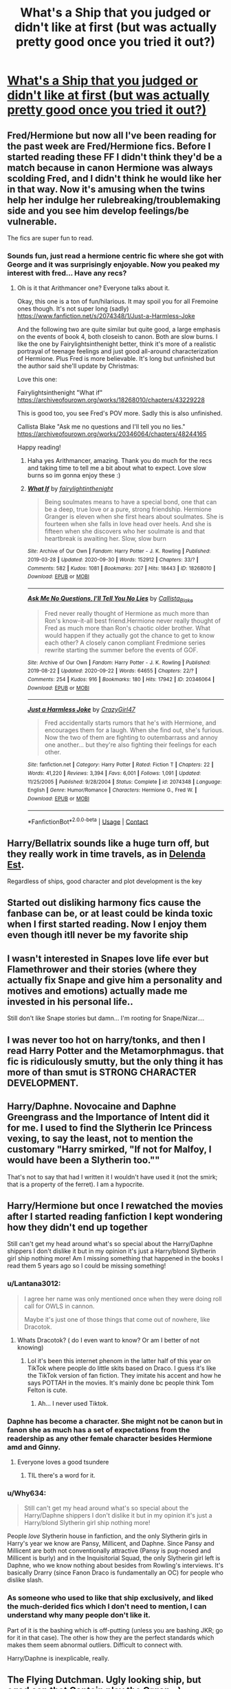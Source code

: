 #+TITLE: What's a Ship that you judged or didn't like at first (but was actually pretty good once you tried it out?)

* [[/r/HPships/comments/k7w446/whats_a_ship_that_you_judged_or_didnt_like_at/][What's a Ship that you judged or didn't like at first (but was actually pretty good once you tried it out?)]]
:PROPERTIES:
:Author: HarryLover-13
:Score: 20
:DateUnix: 1607710620.0
:DateShort: 2020-Dec-11
:FlairText: Discussion
:END:

** Fred/Hermione but now all I've been reading for the past week are Fred/Hermione fics. Before I started reading these FF I didn't think they'd be a match because in canon Hermione was always scolding Fred, and I didn't think he would like her in that way. Now it's amusing when the twins help her indulge her rulebreaking/troublemaking side and you see him develop feelings/be vulnerable.

The fics are super fun to read.
:PROPERTIES:
:Author: Lantana3012
:Score: 12
:DateUnix: 1607720046.0
:DateShort: 2020-Dec-12
:END:

*** Sounds fun, just read a hermione centric fic where she got with George and it was surprisingly enjoyable. Now you peaked my interest with fred... Have any recs?
:PROPERTIES:
:Author: Flemseltje
:Score: 5
:DateUnix: 1607725599.0
:DateShort: 2020-Dec-12
:END:

**** Oh is it that Arithmancer one? Everyone talks about it.

Okay, this one is a ton of fun/hilarious. It may spoil you for all Fremoine ones though. It's not super long (sadly) [[https://www.fanfiction.net/s/2074348/1/Just-a-Harmless-Joke]]

And the following two are quite similar but quite good, a large emphasis on the events of book 4, both closeish to canon. Both are slow burns. I like the one by Fairylightsinthenight better, think it's more of a realistic portrayal of teenage feelings and just good all-around characterization of Hermione. Plus Fred is more believable. It's long but unfinished but the author said she'll update by Christmas:

Love this one:

Fairylightsinthenight "What if" [[https://archiveofourown.org/works/18268010/chapters/43229228]]

This is good too, you see Fred's POV more. Sadly this is also unfinished.

Callista Blake "Ask me no questions and I'll tell you no lies." [[https://archiveofourown.org/works/20346064/chapters/48244165]]

Happy reading!
:PROPERTIES:
:Author: Lantana3012
:Score: 5
:DateUnix: 1607727019.0
:DateShort: 2020-Dec-12
:END:

***** Haha yes Arithmancer, amazing. Thank you do much for the recs and taking time to tell me a bit about what to expect. Love slow burns so im gonna enjoy these :)
:PROPERTIES:
:Author: Flemseltje
:Score: 1
:DateUnix: 1607727271.0
:DateShort: 2020-Dec-12
:END:


***** [[https://archiveofourown.org/works/18268010][*/What If/*]] by [[https://www.archiveofourown.org/users/fairylightinthenight/pseuds/fairylightinthenight][/fairylightinthenight/]]

#+begin_quote
  Being soulmates means to have a special bond, one that can be a deep, true love or a pure, strong friendship. Hermione Granger is eleven when she first hears about soulmates. She is fourteen when she falls in love head over heels. And she is fifteen when she discovers who her soulmate is and that heartbreak is awaiting her. Slow, slow burn
#+end_quote

^{/Site/:} ^{Archive} ^{of} ^{Our} ^{Own} ^{*|*} ^{/Fandom/:} ^{Harry} ^{Potter} ^{-} ^{J.} ^{K.} ^{Rowling} ^{*|*} ^{/Published/:} ^{2019-03-28} ^{*|*} ^{/Updated/:} ^{2020-09-30} ^{*|*} ^{/Words/:} ^{152912} ^{*|*} ^{/Chapters/:} ^{33/?} ^{*|*} ^{/Comments/:} ^{582} ^{*|*} ^{/Kudos/:} ^{1081} ^{*|*} ^{/Bookmarks/:} ^{207} ^{*|*} ^{/Hits/:} ^{18443} ^{*|*} ^{/ID/:} ^{18268010} ^{*|*} ^{/Download/:} ^{[[https://archiveofourown.org/downloads/18268010/What%20If.epub?updated_at=1601464131][EPUB]]} ^{or} ^{[[https://archiveofourown.org/downloads/18268010/What%20If.mobi?updated_at=1601464131][MOBI]]}

--------------

[[https://archiveofourown.org/works/20346064][*/Ask Me No Questions, I'll Tell You No Lies/*]] by [[https://www.archiveofourown.org/users/Callista_Blake/pseuds/Callista_Blake][/Callista_Blake/]]

#+begin_quote
  Fred never really thought of Hermione as much more than Ron's know-it-all best friend.Hermione never really thought of Fred as much more than Ron's chaotic older brother. What would happen if they actually got the chance to get to know each other? A closely canon compliant Fredmione series rewrite starting the summer before the events of GOF.
#+end_quote

^{/Site/:} ^{Archive} ^{of} ^{Our} ^{Own} ^{*|*} ^{/Fandom/:} ^{Harry} ^{Potter} ^{-} ^{J.} ^{K.} ^{Rowling} ^{*|*} ^{/Published/:} ^{2019-08-22} ^{*|*} ^{/Updated/:} ^{2020-09-22} ^{*|*} ^{/Words/:} ^{64655} ^{*|*} ^{/Chapters/:} ^{22/?} ^{*|*} ^{/Comments/:} ^{254} ^{*|*} ^{/Kudos/:} ^{916} ^{*|*} ^{/Bookmarks/:} ^{180} ^{*|*} ^{/Hits/:} ^{17942} ^{*|*} ^{/ID/:} ^{20346064} ^{*|*} ^{/Download/:} ^{[[https://archiveofourown.org/downloads/20346064/Ask%20Me%20No%20Questions%20Ill.epub?updated_at=1605539620][EPUB]]} ^{or} ^{[[https://archiveofourown.org/downloads/20346064/Ask%20Me%20No%20Questions%20Ill.mobi?updated_at=1605539620][MOBI]]}

--------------

[[https://www.fanfiction.net/s/2074348/1/][*/Just a Harmless Joke/*]] by [[https://www.fanfiction.net/u/263394/CrazyGirl47][/CrazyGirl47/]]

#+begin_quote
  Fred accidentally starts rumors that he's with Hermione, and encourages them for a laugh. When she find out, she's furious. Now the two of them are fighting to outembarrass and annoy one another... but they're also fighting their feelings for each other.
#+end_quote

^{/Site/:} ^{fanfiction.net} ^{*|*} ^{/Category/:} ^{Harry} ^{Potter} ^{*|*} ^{/Rated/:} ^{Fiction} ^{T} ^{*|*} ^{/Chapters/:} ^{22} ^{*|*} ^{/Words/:} ^{41,220} ^{*|*} ^{/Reviews/:} ^{3,394} ^{*|*} ^{/Favs/:} ^{6,001} ^{*|*} ^{/Follows/:} ^{1,091} ^{*|*} ^{/Updated/:} ^{11/25/2005} ^{*|*} ^{/Published/:} ^{9/28/2004} ^{*|*} ^{/Status/:} ^{Complete} ^{*|*} ^{/id/:} ^{2074348} ^{*|*} ^{/Language/:} ^{English} ^{*|*} ^{/Genre/:} ^{Humor/Romance} ^{*|*} ^{/Characters/:} ^{Hermione} ^{G.,} ^{Fred} ^{W.} ^{*|*} ^{/Download/:} ^{[[http://www.ff2ebook.com/old/ffn-bot/index.php?id=2074348&source=ff&filetype=epub][EPUB]]} ^{or} ^{[[http://www.ff2ebook.com/old/ffn-bot/index.php?id=2074348&source=ff&filetype=mobi][MOBI]]}

--------------

*FanfictionBot*^{2.0.0-beta} | [[https://github.com/FanfictionBot/reddit-ffn-bot/wiki/Usage][Usage]] | [[https://www.reddit.com/message/compose?to=tusing][Contact]]
:PROPERTIES:
:Author: FanfictionBot
:Score: 1
:DateUnix: 1607768192.0
:DateShort: 2020-Dec-12
:END:


** Harry/Bellatrix sounds like a huge turn off, but they really work in time travels, as in [[https://www.fanfiction.net/s/5511855/1/Delenda-Est][Delenda Est]].

Regardless of ships, good character and plot development is the key
:PROPERTIES:
:Author: InquisitorCOC
:Score: 30
:DateUnix: 1607712830.0
:DateShort: 2020-Dec-11
:END:


** Started out disliking harmony fics cause the fanbase can be, or at least could be kinda toxic when I first started reading. Now I enjoy them even though itll never be my favorite ship
:PROPERTIES:
:Author: Aniki356
:Score: 13
:DateUnix: 1607714512.0
:DateShort: 2020-Dec-11
:END:


** I wasn't interested in Snapes love life ever but Flamethrower and their stories (where they actually fix Snape and give him a personality and motives and emotions) actually made me invested in his personal life..

Still don't like Snape stories but damn... I'm rooting for Snape/Nizar....
:PROPERTIES:
:Author: WhistlingBanshee
:Score: 12
:DateUnix: 1607723005.0
:DateShort: 2020-Dec-12
:END:


** I was never too hot on harry/tonks, and then I read Harry Potter and the Metamorphmagus. that fic is ridiculously smutty, but the only thing it has more of than smut is STRONG CHARACTER DEVELOPMENT.
:PROPERTIES:
:Author: MayhapsAnAltAccount
:Score: 8
:DateUnix: 1607732234.0
:DateShort: 2020-Dec-12
:END:


** Harry/Daphne. Novocaine and Daphne Greengrass and the Importance of Intent did it for me. I used to find the Slytherin Ice Princess vexing, to say the least, not to mention the customary "Harry smirked, "If not for Malfoy, I would have been a Slytherin too.""

That's not to say that had I written it I wouldn't have used it (not the smirk; that is a property of the ferret). I am a hypocrite.
:PROPERTIES:
:Score: 12
:DateUnix: 1607712203.0
:DateShort: 2020-Dec-11
:END:


** Harry/Hermione but once I rewatched the movies after I started reading fanfiction I kept wondering how they didn't end up together

Still can't get my head around what's so special about the Harry/Daphne shippers I don't dislike it but in my opinion it's just a Harry/blond Slytherin girl ship nothing more! Am I missing something that happened in the books I read them 5 years ago so I could be missing something!
:PROPERTIES:
:Author: Janniinger
:Score: 7
:DateUnix: 1607726567.0
:DateShort: 2020-Dec-12
:END:

*** u/Lantana3012:
#+begin_quote
  I agree her name was only mentioned once when they were doing roll call for OWLS in cannon.

  Maybe it's just one of those things that come out of nowhere, like Dracotok.
#+end_quote
:PROPERTIES:
:Author: Lantana3012
:Score: 4
:DateUnix: 1607732695.0
:DateShort: 2020-Dec-12
:END:

**** Whats Dracotok? ( do I even want to know? Or am I better of not knowing)
:PROPERTIES:
:Author: Janniinger
:Score: 1
:DateUnix: 1607732850.0
:DateShort: 2020-Dec-12
:END:

***** Lol it's been this internet phenom in the latter half of this year on TikTok where people do little skits based on Draco. I guess it's like the TikTok version of fan fiction. They imitate his accent and how he says POTTAH in the movies. It's mainly done bc people think Tom Felton is cute.
:PROPERTIES:
:Author: Lantana3012
:Score: 1
:DateUnix: 1607732997.0
:DateShort: 2020-Dec-12
:END:

****** Ah... I never used Tiktok.
:PROPERTIES:
:Author: Janniinger
:Score: 1
:DateUnix: 1607733085.0
:DateShort: 2020-Dec-12
:END:


*** Daphne has become a character. She might not be canon but in fanon she as much has a set of expectations from the readership as any other female character besides Hermione amd and Ginny.
:PROPERTIES:
:Author: SeaWeb5
:Score: 8
:DateUnix: 1607736784.0
:DateShort: 2020-Dec-12
:END:

**** Everyone loves a good tsundere
:PROPERTIES:
:Author: a_venus_flytrap
:Score: 5
:DateUnix: 1607746101.0
:DateShort: 2020-Dec-12
:END:

***** TIL there's a word for it.
:PROPERTIES:
:Author: SeaWeb5
:Score: 1
:DateUnix: 1607746781.0
:DateShort: 2020-Dec-12
:END:


*** u/Why634:
#+begin_quote
  Still can't get my head around what's so special about the Harry/Daphne shippers I don't dislike it but in my opinion it's just a Harry/blond Slytherin girl ship nothing more!
#+end_quote

People /love/ Slytherin house in fanfiction, and the only Slytherin girls in Harry's year we know are Pansy, Millicent, and Daphne. Since Pansy and Millicent are both not conventionally attractive (Pansy is pug-nosed and Millicent is burly) and in the Inquisitorial Squad, the only Slytherin girl left is Daphne, who we know nothing about besides from Rowling's interviews. It's basically Drarry (since Fanon Draco is fundamentally an OC) for people who dislike slash.
:PROPERTIES:
:Author: Why634
:Score: 2
:DateUnix: 1607742366.0
:DateShort: 2020-Dec-12
:END:


*** As someone who used to like that ship exclusively, and liked the much-derided fics which I don't need to mention, I can understand why many people don't like it.

Part of it is the bashing which is off-putting (unless you are bashing JKR; go for it in that case). The other is how they are the perfect standards which makes them seem abnormal outliers. Difficult to connect with.

Harry/Daphne is inexplicable, really.
:PROPERTIES:
:Score: 1
:DateUnix: 1607785983.0
:DateShort: 2020-Dec-12
:END:


** The Flying Dutchman. Ugly looking ship, but egad can that Captain play the Organ. :)
:PROPERTIES:
:Author: Avalon1632
:Score: 11
:DateUnix: 1607716648.0
:DateShort: 2020-Dec-11
:END:


** Harry/Cedric I was super ready to not like the paring but was gana read a book a friend recamended so I could understand what they where talking bout and enjoyed the paring a lot.
:PROPERTIES:
:Author: SpiritRiddle
:Score: 4
:DateUnix: 1607717336.0
:DateShort: 2020-Dec-11
:END:


** Time travel Snarry fics are pretty good
:PROPERTIES:
:Author: Bleepbloopbotz2
:Score: 6
:DateUnix: 1607711019.0
:DateShort: 2020-Dec-11
:END:

*** Ooh! Interesting.
:PROPERTIES:
:Author: HarryLover-13
:Score: 4
:DateUnix: 1607711396.0
:DateShort: 2020-Dec-11
:END:


*** Any recs? I've never read one before.
:PROPERTIES:
:Author: lilaccomma
:Score: 1
:DateUnix: 1607722792.0
:DateShort: 2020-Dec-12
:END:

**** linkao3(The Boy Who Died A Lot)
:PROPERTIES:
:Author: Bleepbloopbotz2
:Score: 3
:DateUnix: 1607723218.0
:DateShort: 2020-Dec-12
:END:

***** [[https://archiveofourown.org/works/670548][*/The Boy Who Died A Lot/*]] by [[https://www.archiveofourown.org/users/starcrossedgirl/pseuds/starcrossedgirl/users/mirawonderfulstar/pseuds/mirawonderfulstar][/starcrossedgirlmirawonderfulstar/]]

#+begin_quote
  Harry's always been known as The Boy Who Lived. Only Severus knows that this is a lie. (Or: a portrait of Severus Snape, in seven acts.)
#+end_quote

^{/Site/:} ^{Archive} ^{of} ^{Our} ^{Own} ^{*|*} ^{/Fandom/:} ^{Harry} ^{Potter} ^{-} ^{J.} ^{K.} ^{Rowling} ^{*|*} ^{/Published/:} ^{2013-02-04} ^{*|*} ^{/Words/:} ^{71767} ^{*|*} ^{/Chapters/:} ^{1/1} ^{*|*} ^{/Comments/:} ^{310} ^{*|*} ^{/Kudos/:} ^{3652} ^{*|*} ^{/Bookmarks/:} ^{1389} ^{*|*} ^{/Hits/:} ^{74560} ^{*|*} ^{/ID/:} ^{670548} ^{*|*} ^{/Download/:} ^{[[https://archiveofourown.org/downloads/670548/The%20Boy%20Who%20Died%20A%20Lot.epub?updated_at=1578996990][EPUB]]} ^{or} ^{[[https://archiveofourown.org/downloads/670548/The%20Boy%20Who%20Died%20A%20Lot.mobi?updated_at=1578996990][MOBI]]}

--------------

*FanfictionBot*^{2.0.0-beta} | [[https://github.com/FanfictionBot/reddit-ffn-bot/wiki/Usage][Usage]] | [[https://www.reddit.com/message/compose?to=tusing][Contact]]
:PROPERTIES:
:Author: FanfictionBot
:Score: 2
:DateUnix: 1607723242.0
:DateShort: 2020-Dec-12
:END:

****** Invisible killed that ship for me faster than it could sett sail
:PROPERTIES:
:Author: Janniinger
:Score: 1
:DateUnix: 1607726219.0
:DateShort: 2020-Dec-12
:END:

******* Exactly! It made me cringe once that ship started.
:PROPERTIES:
:Author: skoduru90
:Score: 1
:DateUnix: 1607750600.0
:DateShort: 2020-Dec-12
:END:

******** It came out of nowhere, and I have to be honest the more I think about that ship the more it creeps me out!
:PROPERTIES:
:Author: Janniinger
:Score: 2
:DateUnix: 1607769624.0
:DateShort: 2020-Dec-12
:END:


** Salazar/Molly II (Percy's daughter). I mean, both of them have barely any personality to speak of considering that Salazar is basically just Evil Bad Guy with no real backstory or motivation and I think Molly II was one of those characters revealed after DH was published (so she wasn't even in the epilogue). The fic definitely made it work though.
:PROPERTIES:
:Author: rose_daughter
:Score: 2
:DateUnix: 1607735470.0
:DateShort: 2020-Dec-12
:END:


** My top 3 pairs for this are:

Harry P. / Amelia Bones @ MarauderEra, I didn't get this one at first because in my mind shes just a copy clone of a more aggressive Susan Bones. There is a story where he travels to the past after his trial and falls in love with Amelia and then it goes back to the present and they still fall in love with the age difference and he loves her even though shes older. I've read a few interesting stories about this pair and now I wish there were more.

Harry P. / Lavender Brown, I hated the won-won stuff so I figured it would be some stupid no sense making puppy love pair but after reading a few Post-Hogwarts and 5th year + where she has PTSD after the war its a really good couple in my mind now.

Harry P. / O.C., Muggle or Magical these stories are super hit or miss. Harry finding love on privet drive with a muggle or abuse/comfort fics where he gets adopted by another magic family and falls in love with their daughter (example Daphne, Susan) or sent to another school and falls in love with a witch from a dark family. The one that really made me accept this as it could be cannon is the one where he decides to switch schools and James/Lilly are alive with a brother and sister and ends up at durmstrang to learn more magic because he didn't make a single friend and meets a dark witch Calypso Rosier. Shes manipulative, spys for her grandfather, seduces him with mixed intentions, she teaches him dark magic and they end up partners every year where they try to do year projects which is the best part of this story imo.

Ron W. / Hermione G, J/K! this is a terrible ship. LONG LIVE H/Hr <3 <3 <3
:PROPERTIES:
:Author: Aiyania
:Score: 2
:DateUnix: 1607735191.0
:DateShort: 2020-Dec-12
:END:

*** Hey, can you please list the harry/lavendar fics if you remember then.
:PROPERTIES:
:Author: rush227
:Score: 2
:DateUnix: 1607769518.0
:DateShort: 2020-Dec-12
:END:

**** ya ill try to find them give me a day or 3 I don't organize well.
:PROPERTIES:
:Author: Aiyania
:Score: 2
:DateUnix: 1607842111.0
:DateShort: 2020-Dec-13
:END:
